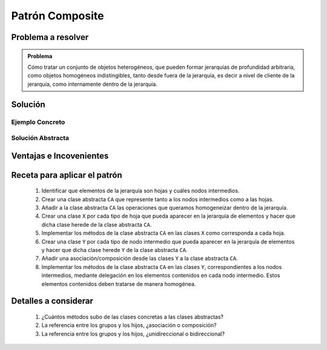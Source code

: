 Patrón Composite
==================

Problema a resolver
---------------------

.. todo:: Completar con ejemplo. Utilizar programa de dibujo o tablero de juego.

.. admonition:: Problema

   Cómo tratar un conjunto de objetos heterogéneos, que pueden formar
   jerarquías de profundidad arbitraria, como objetos homogéneos indistingibles,
   tanto desde fuera de la jerarquía, es decir a nivel de cliente de la
   jerarquía, como internamente dentro de la jerarquía.

Solución
---------

Ejemplo Concreto
*****************

.. todo:: Completar una vez que esté listo el ejemplo concreto.

Solución Abstracta
*******************

.. todo:: Completar

Ventajas e Incovenientes
-------------------------

.. todo:: Completar (OPC, Polimorfismo)

Receta para aplicar el patrón
--------------------------------

    #. Identificar que elementos de la jerarquía son hojas y cuáles nodos intermedios.
    #. Crear una clase abstracta ``CA`` que represente tanto a los nodos intermedios como a las hojas.
    #. Añadir a la clase abstracta ``CA`` las operaciones que queramos homogeneizar dentro de la jerarquía.
    #. Crear una clase ``X`` por cada tipo de hoja que pueda aparecer en la jerarquía de elementos y hacer que dicha clase herede de la clase abstracta ``CA``.
    #. Implementar los métodos de la clase abstracta ``CA`` en las clases ``X`` como corresponda a cada hoja.
    #. Crear una clase ``Y`` por cada tipo de nodo intermedio que pueda aparecer en la jerarquía de elementos y hacer que dicha clase herede ``Y`` de la clase abstracta ``CA``.
    #. Añadir una asociación/composición desde las clases ``Y`` a la clase abstracta ``CA``.
    #. Implementar los métodos de la clase abstracta ``CA`` en las clases ``Y``, correspondientes a los nodos intermedios, mediante delegación en los elementos contenidos en cada nodo intermedio. Estos elementos contenidos deben tratarse de manera homogénea.

Detalles a considerar
-----------------------

    1. ¿Cuántos métodos subo de las clases concretas a las clases abstractas?
    2. La referencia entre los grupos y los hijos, ¿asociación o composición?
    3. La referencia entre los grupos y los hijos, ¿unidireccional o bidireccional?
